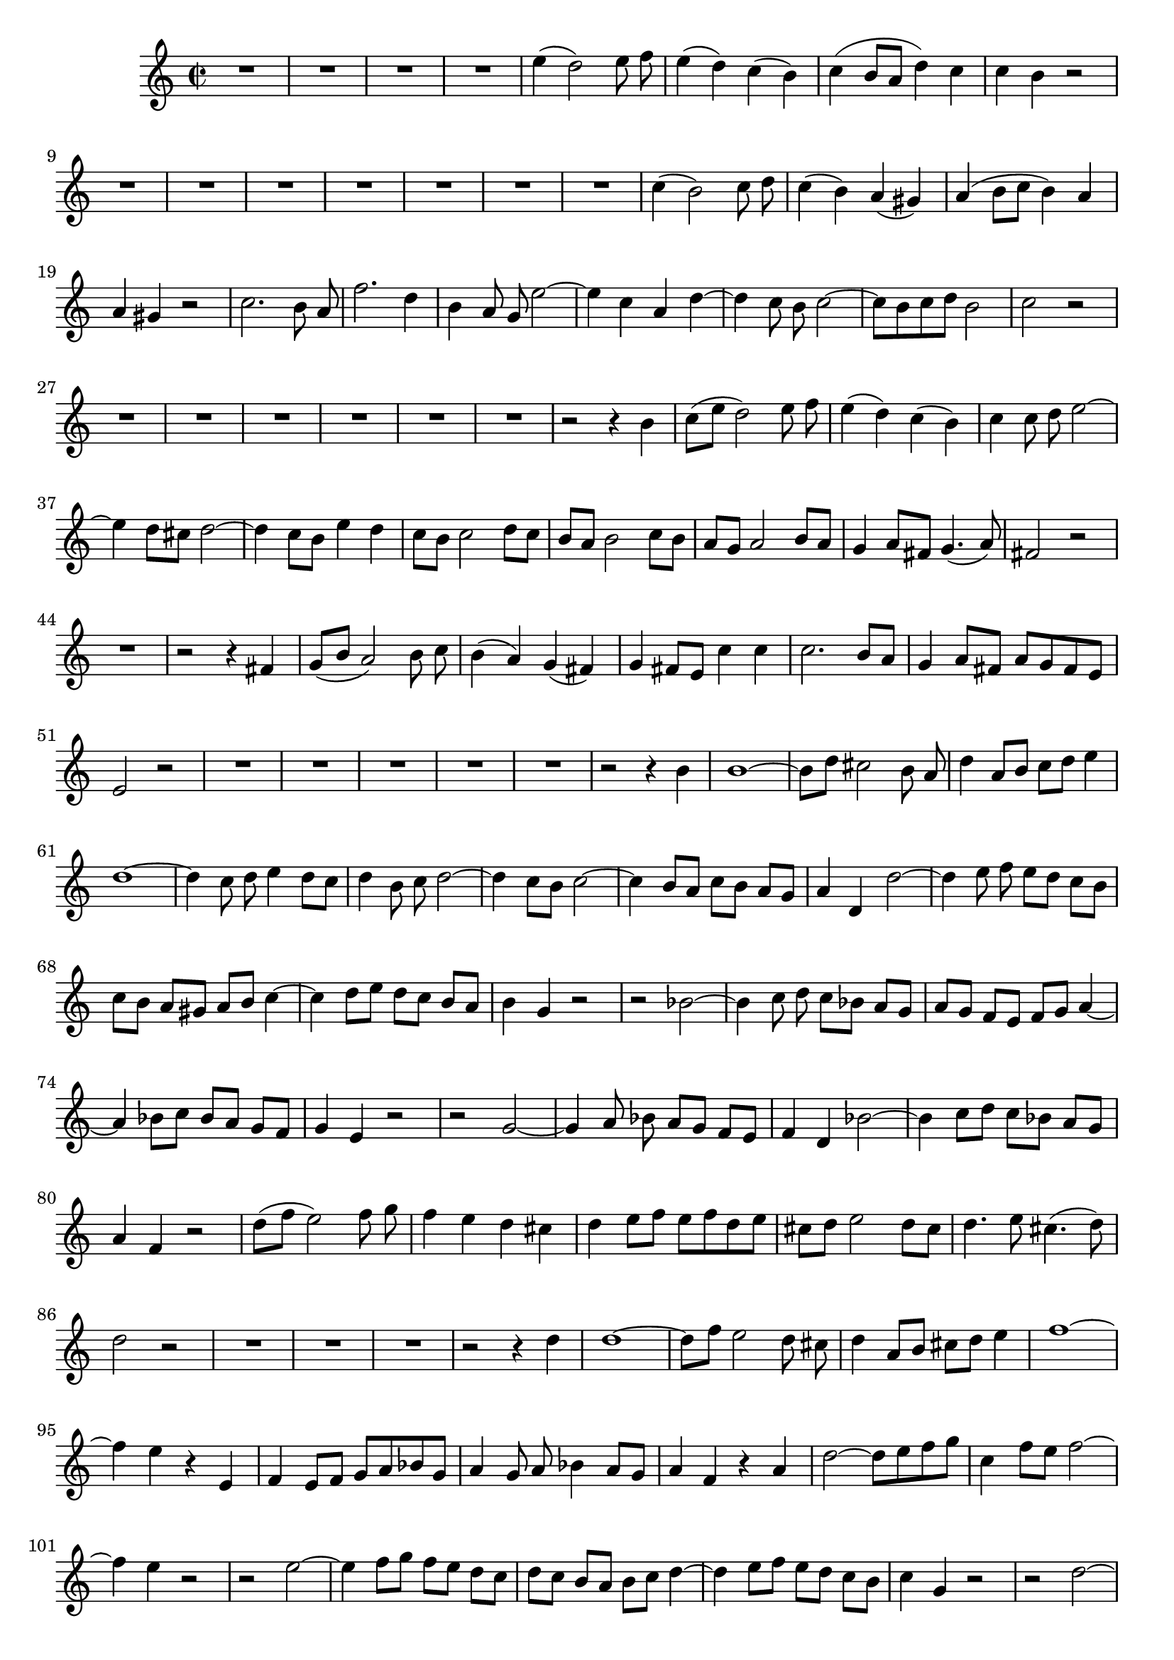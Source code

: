 \relative c' {
  \key a \minor
  \time 2/2
  \autoBeamOff
  
  R1*4
  e'4( d2) e8 f
  e4( d) c( b)
  c( b8[ a] d4) c
  c b r2
  R1*7
  c4( b2) c8 d
  c4( b) a( gis)
  a( b8[ c] b4) a
  a gis r2
  c2. b8 a
  f'2. d4
  b a8 g e'2 ~
  e4 c a d ~
  d c8 b c2 ~
  c8[ b c d] b2
  c r
  R1*6
  r2 r4 b
  c8([ e] d2) e8 f
  e4( d) c( b)
  c c8 d e2 ~
  e4 d8[ cis] d2 ~
  d4 c8[ b] e4 d
  c8[ b] c2 d8[ c]
  b[ a] b2 c8[ b]
  a[ g] a2 b8[ a]
  g4 a8[ fis] g4.( a8)
  fis2 r
  R1
  r2 r4 fis
  g8([ b] a2) b8 c
  b4( a) g( fis)
  g fis8[ e] c'4 c
  c2. b8[ a]
  g4 a8[ fis] a[ g fis e]
  e2 r
  R1*5
  r2 r4 b'
  b1 ~
  b8[ d] cis2 b8 a
  d4 a8[ b] c[ d] e4
  d1 ~
  d4 c8 d e4 d8[ c]
  d4 b8 c d2 ~
  d4 c8[ b] c2 ~
  c4 b8[ a] c[ b] a[ g]
  a4 d, d'2 ~
  d4 e8 f e[ d] c[ b]
  c[ b] a[ gis] a[ b] c4 ~
  c d8[ e] d[ c] b[ a]
  b4 g r2
  r bes ~
  bes4 c8 d c[ bes] a[ g]
  a[ g] f[ e] f[ g] a4 ~
  a bes8[ c] bes[ a] g[ f]
  g4 e r2 
  r g ~
  g4 a8 bes a[ g] f[ e]
  f4 d bes'2 ~
  bes4 c8[ d] c[ bes] a[ g]
  a4 f r2
  d'8[( f] e2) f8 g
  f4 e d cis
  d e8[ f] e[ f d e]
  cis[ d] e2 d8[ cis]
  d4. e8 cis4.( d8)
  d2 r
  R1*3
  r2 r4 d
  d1 ~
  d8[ f] e2 d8 cis
  d4 a8[ b] cis[ d] e4
  f1 ~
  f4 e r e,
  f e8[ f] g[ a bes g]
  a4 g8 a bes4 a8[ g]
  a4 f r a
  d2 ~ d8[ e f g]
  c,4 f8[ e] f2 ~
  f4 e r2
  r e ~
  e4 f8[ g] f[ e] d[ c]
  d[ c] b[ a] b[ c] d4 ~
  d e8[ f] e[ d] c[ b]
  c4 g r2
  r d' ~
  d4 e8[ f] e[ d] c[ b]
  c[ b] a[ g] a[ b] c4 ~
  c d8[ e] d[ c] b[ a]
  b4 gis r2
  r b ~
  b4 c8[ e] d[ c] b[ a]
  b4 g d'2 ~
  d4 e8[ f] e[ d] c[ b]
  c([ e] d2) e8[ f]
  e4 d c b
  c b8[ a] f'2 ~
  f8[ e d f] e[ d c b]
  c4. d8 b4.( a8)
  a2 r2
  R1*8
  \bar "|."
}
